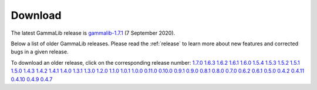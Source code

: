 .. _download:

Download
========

The latest GammaLib release is
`gammalib-1.7.1 <http://cta.irap.omp.eu/ctools/releases/gammalib/gammalib-1.7.1.tar.gz>`_
(7 September 2020).

Below a list of older GammaLib releases. Please read the :ref:`release` to
learn more about new features and corrected bugs in a given release.

To download an older release, click on the corresponding release number:
`1.7.0 <http://cta.irap.omp.eu/ctools/releases/gammalib/gammalib-1.7.0.tar.gz>`_
`1.6.3 <http://cta.irap.omp.eu/ctools/releases/gammalib/gammalib-1.6.3.tar.gz>`_
`1.6.2 <http://cta.irap.omp.eu/ctools/releases/gammalib/gammalib-1.6.2.tar.gz>`_
`1.6.1 <http://cta.irap.omp.eu/ctools/releases/gammalib/gammalib-1.6.1.tar.gz>`_
`1.6.0 <http://cta.irap.omp.eu/ctools/releases/gammalib/gammalib-1.6.0.tar.gz>`_
`1.5.4 <http://cta.irap.omp.eu/ctools/releases/gammalib/gammalib-1.5.4.tar.gz>`_
`1.5.3 <http://cta.irap.omp.eu/ctools/releases/gammalib/gammalib-1.5.3.tar.gz>`_
`1.5.2 <http://cta.irap.omp.eu/ctools/releases/gammalib/gammalib-1.5.2.tar.gz>`_
`1.5.1 <http://cta.irap.omp.eu/ctools/releases/gammalib/gammalib-1.5.1.tar.gz>`_
`1.5.0 <http://cta.irap.omp.eu/ctools/releases/gammalib/gammalib-1.5.0.tar.gz>`_
`1.4.3 <http://cta.irap.omp.eu/ctools/releases/gammalib/gammalib-1.4.3.tar.gz>`_
`1.4.2 <http://cta.irap.omp.eu/ctools/releases/gammalib/gammalib-1.4.2.tar.gz>`_
`1.4.1 <http://cta.irap.omp.eu/ctools/releases/gammalib/gammalib-1.4.1.tar.gz>`_
`1.4.0 <http://cta.irap.omp.eu/ctools/releases/gammalib/gammalib-1.4.0.tar.gz>`_
`1.3.1 <http://cta.irap.omp.eu/ctools/releases/gammalib/gammalib-1.3.1.tar.gz>`_
`1.3.0 <http://cta.irap.omp.eu/ctools/releases/gammalib/gammalib-1.3.0.tar.gz>`_
`1.2.0 <http://cta.irap.omp.eu/ctools/releases/gammalib/gammalib-1.2.0.tar.gz>`_
`1.1.0 <http://cta.irap.omp.eu/ctools/releases/gammalib/gammalib-1.1.0.tar.gz>`_
`1.0.1 <http://cta.irap.omp.eu/ctools/releases/gammalib/gammalib-1.0.1.tar.gz>`_
`1.0.0 <http://cta.irap.omp.eu/ctools/releases/gammalib/gammalib-1.0.0.tar.gz>`_
`0.11.0 <http://cta.irap.omp.eu/ctools/releases/gammalib/gammalib-0.11.0.tar.gz>`_
`0.10.0 <http://cta.irap.omp.eu/ctools/releases/gammalib/gammalib-0.10.0.tar.gz>`_
`0.9.1 <http://cta.irap.omp.eu/ctools/releases/gammalib/gammalib-00-09-01.tar.gz>`_
`0.9.0 <http://cta.irap.omp.eu/ctools/releases/gammalib/gammalib-00-09-00.tar.gz>`_
`0.8.1 <http://cta.irap.omp.eu/ctools/releases/gammalib/gammalib-00-08-01.tar.gz>`_
`0.8.0 <http://cta.irap.omp.eu/ctools/releases/gammalib/gammalib-00-08-00.tar.gz>`_
`0.7.0 <http://cta.irap.omp.eu/ctools/releases/gammalib/gammalib-00-07-00.tar.gz>`_
`0.6.2 <http://cta.irap.omp.eu/ctools/releases/gammalib/gammalib-00-06-02.tar.gz>`_
`0.6.1 <http://cta.irap.omp.eu/ctools/releases/gammalib/gammalib-00-06-01.tar.gz>`_
`0.5.0 <http://cta.irap.omp.eu/ctools/releases/gammalib/gammalib-00-05-00.tar.gz>`_
`0.4.2 <http://cta.irap.omp.eu/ctools/releases/gammalib/gammalib-00-04-02.tar.gz>`_
`0.4.11 <http://cta.irap.omp.eu/ctools/releases/gammalib/gammalib-00-04-11.tar.gz>`_
`0.4.10 <http://cta.irap.omp.eu/ctools/releases/gammalib/gammalib-00-04-10.tar.gz>`_
`0.4.9 <http://cta.irap.omp.eu/ctools/releases/gammalib/gammalib-00-04-09.tar.gz>`_
`0.4.7 <http://cta.irap.omp.eu/ctools/releases/gammalib/gammalib-00-04-07.tar.gz>`_
